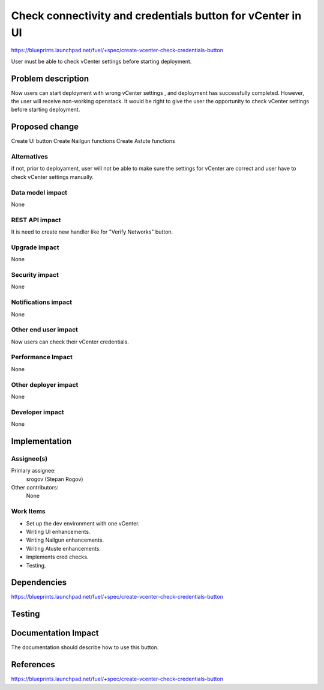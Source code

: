 ..
 This work is licensed under a Creative Commons Attribution 3.0 Unported
 License.

 http://creativecommons.org/licenses/by/3.0/legalcode

===========================================================
Check connectivity and credentials button for vCenter in UI
===========================================================

https://blueprints.launchpad.net/fuel/+spec/create-vcenter-check-credentials-button

User must be able to check vCenter settings before starting deployment.

Problem description
===================

Now users can start deployment with wrong vCenter settings , and deployment has
successfully completed. However, the user will receive non-working openstack.
It would be right to give the user the opportunity to check vCenter settings
before starting deployment.

Proposed change
===============

Create UI button
Create Nailgun functions
Create Astute functions

Alternatives
------------

if not, prior to deployament, user will not be able to make sure the settings
for vCenter are correct and user have to check vCenter settings manually.

Data model impact
-----------------

None

REST API impact
---------------

It is need to create new handler like for "Verify Networks" button.

Upgrade impact
--------------

None

Security impact
---------------

None

Notifications impact
--------------------

None

Other end user impact
---------------------

Now users can check their vCenter credentials.

Performance Impact
------------------

None

Other deployer impact
---------------------

None

Developer impact
----------------

None

Implementation
==============

Assignee(s)
-----------

Primary assignee:
  srogov (Stepan Rogov)

Other contributors:
  None

Work Items
----------

* Set up the dev environment with one vCenter.
* Writing UI enhancements.
* Writing Nailgun enhancements.
* Writing Atuste enhancements.
* Implements cred checks.
* Testing.

Dependencies
============

https://blueprints.launchpad.net/fuel/+spec/create-vcenter-check-credentials-button

Testing
=======


Documentation Impact
====================

The documentation should describe how to use this button.

References
==========

https://blueprints.launchpad.net/fuel/+spec/create-vcenter-check-credentials-button
